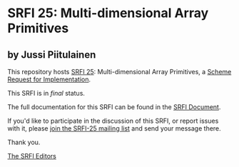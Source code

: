 * SRFI 25: Multi-dimensional Array Primitives

** by Jussi Piitulainen

This repository hosts [[https://srfi.schemers.org/srfi-25/][SRFI 25]]: Multi-dimensional Array Primitives, a [[https://srfi.schemers.org/][Scheme Request for Implementation]].

This SRFI is in /final/ status.

The full documentation for this SRFI can be found in the [[https://srfi.schemers.org/srfi-25/srfi-25.html][SRFI Document]].

If you'd like to participate in the discussion of this SRFI, or report issues with it, please [[shttp://srfi.schemers.org/srfi-25/][join the SRFI-25 mailing list]] and send your message there.

Thank you.


[[mailto:srfi-editors@srfi.schemers.org][The SRFI Editors]]
